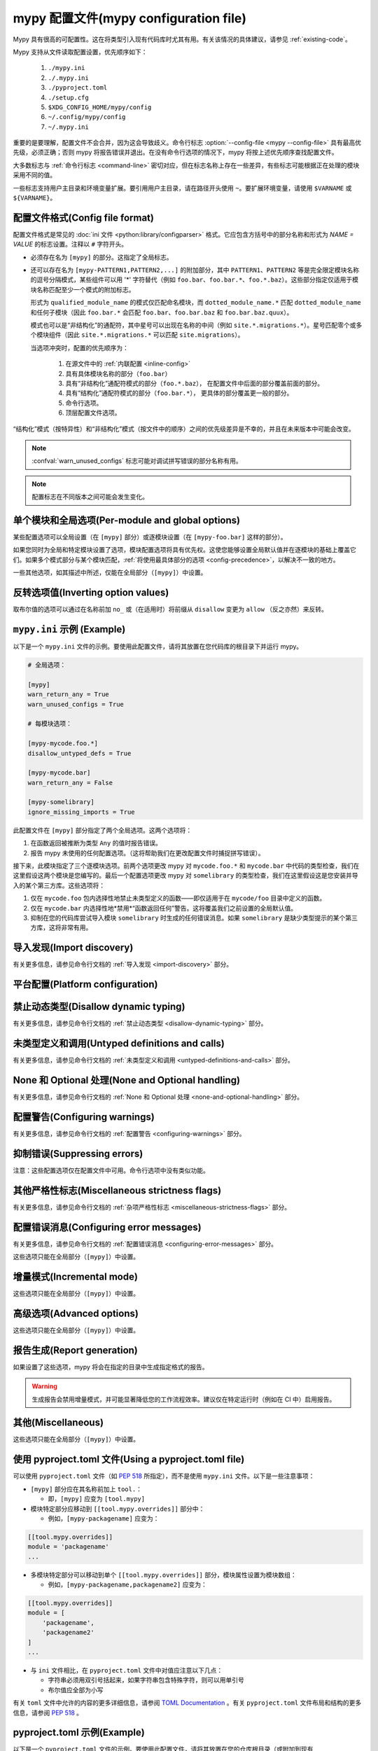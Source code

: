 .. _config-file:

mypy 配置文件(mypy configuration file)
==========================================

Mypy 具有很高的可配置性。这在将类型引入现有代码库时尤其有用。有关该情况的具体建议，请参见 :ref:`existing-code`。

Mypy 支持从文件读取配置设置，优先顺序如下：

    1. ``./mypy.ini``
    2. ``./.mypy.ini``
    3. ``./pyproject.toml``
    4. ``./setup.cfg``
    5. ``$XDG_CONFIG_HOME/mypy/config``
    6. ``~/.config/mypy/config``
    7. ``~/.mypy.ini``

重要的是要理解，配置文件不会合并，因为这会导致歧义。命令行标志 :option:`--config-file <mypy --config-file>` 具有最高优先级，必须正确；否则 mypy 将报告错误并退出。在没有命令行选项的情况下，mypy 将按上述优先顺序查找配置文件。

大多数标志与 :ref:`命令行标志 <command-line>` 密切对应，但在标志名称上存在一些差异，有些标志可能根据正在处理的模块采用不同的值。

一些标志支持用户主目录和环境变量扩展。要引用用户主目录，请在路径开头使用 ``~``。要扩展环境变量，请使用 ``$VARNAME`` 或 ``${VARNAME}``。

配置文件格式(Config file format)
*******************************

配置文件格式是常见的 :doc:`ini 文件 <python:library/configparser>` 格式。它应包含方括号中的部分名称和形式为 `NAME = VALUE` 的标志设置。注释以 ``#`` 字符开头。

- 必须存在名为 ``[mypy]`` 的部分。这指定了全局标志。

- 还可以存在名为 ``[mypy-PATTERN1,PATTERN2,...]`` 的附加部分，其中 ``PATTERN1``、``PATTERN2`` 等是完全限定模块名称的逗号分隔模式，某些组件可以用 '*' 字符替代（例如 ``foo.bar``、``foo.bar.*``、``foo.*.baz``）。这些部分指定仅适用于模块名称匹配至少一个模式的附加标志。

  形式为 ``qualified_module_name`` 的模式仅匹配命名模块，而 ``dotted_module_name.*`` 匹配 ``dotted_module_name`` 和任何子模块（因此 ``foo.bar.*`` 会匹配 ``foo.bar``、``foo.bar.baz`` 和 ``foo.bar.baz.quux``）。

  模式也可以是“非结构化”的通配符，其中星号可以出现在名称的中间（例如 ``site.*.migrations.*``）。星号匹配零个或多个模块组件（因此 ``site.*.migrations.*`` 可以匹配 ``site.migrations``）。

  .. _config-precedence:

  当选项冲突时，配置的优先顺序为：

    1. 在源文件中的 :ref:`内联配置 <inline-config>` 
    2. 具有具体模块名称的部分（``foo.bar``）
    3. 具有“非结构化”通配符模式的部分（``foo.*.baz``），
       在配置文件中后面的部分覆盖前面的部分。
    4. 具有“结构化”通配符模式的部分（``foo.bar.*``），
       更具体的部分覆盖更一般的部分。
    5. 命令行选项。
    6. 顶层配置文件选项。

“结构化”模式（按特异性）和“非结构化”模式（按文件中的顺序）之间的优先级差异是不幸的，并且在未来版本中可能会改变。

.. note::

   :confval:`warn_unused_configs` 标志可能对调试拼写错误的部分名称有用。

.. note::

   配置标志在不同版本之间可能会发生变化。


单个模块和全局选项(Per-module and global options)
**************************************************

某些配置选项可以全局设置（在 ``[mypy]`` 部分）或逐模块设置（在 ``[mypy-foo.bar]`` 这样的部分）。

如果您同时为全局和特定模块设置了选项，模块配置选项将具有优先权。这使您能够设置全局默认值并在逐模块的基础上覆盖它们。如果多个模式部分与某个模块匹配，:ref:`将使用最具体部分的选项 <config-precedence>`，以解决不一致的地方。

一些其他选项，如其描述中所述，仅能在全局部分（``[mypy]``）中设置。


反转选项值(Inverting option values)
************************************

取布尔值的选项可以通过在名称前加 ``no_`` 或（在适用时）将前缀从 ``disallow`` 变更为 ``allow`` （反之亦然）来反转。


``mypy.ini`` 示例 (Example)
******************************

以下是一个 ``mypy.ini`` 文件的示例。要使用此配置文件，请将其放置在您代码库的根目录下并运行 mypy。

.. code-block:: ini

    # 全局选项：

    [mypy]
    warn_return_any = True
    warn_unused_configs = True

    # 每模块选项：

    [mypy-mycode.foo.*]
    disallow_untyped_defs = True

    [mypy-mycode.bar]
    warn_return_any = False

    [mypy-somelibrary]
    ignore_missing_imports = True

此配置文件在 ``[mypy]`` 部分指定了两个全局选项。这两个选项将：

1.  在函数返回被推断为类型 ``Any`` 的值时报告错误。

2.  报告 mypy 未使用的任何配置选项。（这将帮助我们在更改配置文件时捕捉拼写错误）。

接下来，此模块指定了三个逐模块选项。前两个选项更改 mypy 对 ``mycode.foo.*`` 和 ``mycode.bar`` 中代码的类型检查，我们在这里假设这两个模块是您编写的。最后一个配置选项更改 mypy 对 ``somelibrary`` 的类型检查，我们在这里假设这是您安装并导入的某个第三方库。这些选项将：

1.  仅在 ``mycode.foo`` 包内选择性地禁止未类型定义的函数——即仅适用于在 ``mycode/foo`` 目录中定义的函数。

2.  仅在 ``mycode.bar`` 内选择性地*禁用*“函数返回任何”警告。这将覆盖我们之前设置的全局默认值。

3.  抑制在您的代码库尝试导入模块 ``somelibrary`` 时生成的任何错误消息。如果 ``somelibrary`` 是缺少类型提示的某个第三方库，这将非常有用。


.. _config-file-import-discovery:

导入发现(Import discovery)
********************************

有关更多信息，请参见命令行文档的 :ref:`导入发现 <import-discovery>` 部分。

.. confval:: mypy_path

    :type: string

    指定在尝试 ``MYPYPATH`` 环境变量中的路径后要使用的路径。如果您希望在代码库中保留存根以及配置文件，这非常有用。多个路径始终用 ``:`` 或 `,` 分隔，无论平台如何。用户主目录和环境变量将被扩展。

    相对路径相对于 mypy 命令的工作目录处理，而不是配置文件。
    使用 ``MYPY_CONFIG_FILE_DIR`` 环境变量来引用相对于配置文件的路径（例如 ``mypy_path = $MYPY_CONFIG_FILE_DIR/src``）。

    此选项只能在全局部分（``[mypy]``）中设置。

    **注意：** 在 Windows 上，使用 UNC 路径以避免使用 ``:`` （例如 ``\\127.0.0.1\X$\MyDir`` ，其中 ``X`` 是驱动器字母）。

.. confval:: files

    :type: 逗号隔开的字符串列表(comma-separated list of strings)

    如果在命令行上未给出，则应由 mypy 检查的路径的以逗号分隔的列表。支持使用 :py:mod:`glob` 进行递归文件匹配，其中 ``*`` （例如 ``*.py``）匹配当前目录中的文件，而 ``**/`` （例如 ``**/*.py``）匹配当前目录以下的任何目录中的文件。用户主目录和环境变量将被扩展。

    此选项只能在全局部分（``[mypy]``）中设置。

.. confval:: modules

    :type: 逗号隔开的字符串列表(comma-separated list of strings)

    如果在命令行上未给出，则应由 mypy 检查的包的以逗号分隔的列表。Mypy *将不会* 递归类型检查提供模块的任何子模块。

    此选项只能在全局部分（``[mypy]``）中设置。


.. confval:: packages

    :type: 逗号隔开的字符串列表(comma-separated list of strings)

    如果在命令行上未给出，则应由 mypy 检查的包的以逗号分隔的列表。Mypy *将(will)* 递归类型检查提供包的任何子模块。此标志与 :confval:`modules` 相同，除了此行为。

    此选项只能在全局部分（``[mypy]``）中设置。

.. confval:: exclude

    :type: regular expression

    匹配文件名、目录名和路径的正则表达式，mypy 应在递归发现要检查的文件时忽略这些文件。所有平台上使用正斜杠（``/``）作为目录分隔符。

    .. code-block:: ini

      [mypy]
      exclude = (?x)(
          ^one\.py$    # 文件名为 "one.py"
          | two\.pyi$  # 或以 "two.pyi" 结尾的文件
          | ^three\.   # 或以 "three." 开头的文件
        )

    制作一个排除多个文件的单一正则表达式，同时保持可读性可能是一项挑战。上述示例演示了一种方法。
    ``(?x)`` 启用后续正则表达式的 ``VERBOSE`` 标志，这
    :py:data:`忽略大多数空格并支持注释 <re.VERBOSE>`。
    上述等价于： ``(^one\.py$|two\.pyi$|^three\.)``。

    有关更多详细信息，请参见 :option:`--exclude <mypy --exclude>`。

    此选项只能在全局部分（``[mypy]``）中设置。

    .. note::

       请注意，TOML 的等效项略有不同。它可以是单个字符串（包括多行字符串）——视为单个正则表达式——或一个这样的字符串数组。以下 TOML 示例等同于上述 INI 示例。

       字符串数组：

       .. code-block:: toml

          [tool.mypy]
          exclude = [
              "^one\\.py$",  # TOML 的双引号字符串需要转义反斜杠
              'two\.pyi$',  # 但 TOML 的单引号字符串不需要
              '^three\.',
          ]

       单个多行字符串：

       .. code-block:: toml

          [tool.mypy]
          exclude = '''(?x)(
              ^one\.py$    # 文件名为 "one.py"
              | two\.pyi$  # 或以 "two.pyi" 结尾的文件
              | ^three\.   # 或以 "three." 开头的文件
          )'''  # TOML 的单引号字符串不需要转义反斜杠

       请参见 :ref:`使用 pyproject.toml`。

.. confval:: namespace_packages

    :type: boolean
    :default: True

    启用 :pep:`420` 风格的命名空间包。有关更多信息，请参见相应的标志 :option:`--no-namespace-packages <mypy --no-namespace-packages>`。

    此选项只能在全局部分（``[mypy]``）中设置。

.. confval:: explicit_package_bases

    :type: boolean
    :default: False

    此标志告诉 mypy 顶级包将基于当前目录或 ``MYPYPATH`` 环境变量或 :confval:`mypy_path` 配置选项中的某个成员。此选项仅在缺少 `__init__.py` 时有用。有关详细信息，请参见 :ref:`将文件路径映射到模块 <mapping-paths-to-modules>`。

    此选项只能在全局部分（``[mypy]``）中设置。

.. confval:: ignore_missing_imports

    :type: boolean
    :default: False

    抑制关于无法解析的导入的错误消息。

    如果在逐模块部分中使用此选项，则模块名称应与*导入的*模块名称匹配，而不是包含导入语句的模块。

.. confval:: follow_imports

    :type: string
    :default: ``normal``

    指定在找到以 ``.py`` 文件形式导入的模块且该模块不属于命令行提供的文件、模块和包时该怎么办。

    四个可能的值为 ``normal``、``silent``、``skip`` 和 ``error``。有关解释，请参见 :option:`--follow-imports <mypy --follow-imports>` 命令行标志的讨论。

    在逐模块部分中使用此选项（可能带有通配符，如本页顶部所述）是防止 mypy 检查您代码部分的好方法。

    如果在逐模块部分中使用此选项，则模块名称应与*导入的*模块名称匹配，而不是包含导入语句的模块。

.. confval:: follow_imports_for_stubs

    :type: boolean
    :default: False

    决定是否即使对于存根（``.pyi``）文件也遵循 :confval:`follow_imports` 设置。

    与 :confval:`follow_imports=skip <follow_imports>` 一起使用时，这可以用于抑制对来自 ``typeshed`` 的模块的导入，将其替换为 ``Any``。

    与 :confval:`follow_imports=error <follow_imports>` 一起使用时，这可以用于将对特定 ``typeshed`` 模块的任何使用视为错误。

    .. note::

         这不支持 mypy 守护进程。

.. confval:: python_executable

    :type: string

    指定要检查的 Python 可执行文件的路径，以收集可用的 :ref:`PEP 561 包 <installed-packages>` 列表。用户主目录和环境变量将被扩展。默认为用于运行 mypy 的可执行文件。

    此选项只能在全局部分（``[mypy]``）中设置。

.. confval:: no_site_packages

    :type: boolean
    :default: False

    禁用使用已安装包中的类型信息（见 :pep:`561`）。这还将禁用搜索可用的 Python 可执行文件。这与 :option:`--no-site-packages <mypy --no-site-packages>` 命令行标志的作用相同。

.. confval:: no_silence_site_packages

    :type: boolean
    :default: False

    启用报告在已安装包中生成的错误消息（有关分发类型信息的更多详细信息，请参见 :pep:`561`）。这些错误消息默认被抑制，因为您通常无法控制第三方代码中的错误。

    此选项只能在全局部分（ ``[mypy]`` ）中设置。


平台配置(Platform configuration)
*********************************

.. confval:: python_version

    :type: string

    指定用于解析和检查目标程序的 Python 版本。字符串应为 ``MAJOR.MINOR`` 格式——例如 ``2.7``。默认值为用于运行 mypy 的 Python 解释器的版本。

    此选项只能在全局部分（``[mypy]``）中设置。

.. confval:: platform

    :type: string

    指定目标程序的操作系统平台，例如 ``darwin`` 或 ``win32`` （分别表示 OS X 或 Windows）。默认值为 Python 的 :py:data:`sys.platform` 变量所揭示的当前平台。

    此选项只能在全局部分（``[mypy]``）中设置。

.. confval:: always_true

    :type: 字符串逗号隔开的列表(comma-separated list of strings)。

    指定一组变量，mypy 将视为总是为真（compile-time constants）。

.. confval:: always_false

    :type: 字符串逗号隔开的列表(comma-separated list of strings)。

    指定一组变量，mypy 将视为总是为假（compile-time constants）。


禁止动态类型(Disallow dynamic typing)
***************************************

有关更多信息，请参见命令行文档的 :ref:`禁止动态类型 <disallow-dynamic-typing>` 部分。

.. confval:: disallow_any_unimported

    :type: boolean
    :default: False

    禁止使用来自未跟踪导入的类型（来自未跟踪导入的任何内容自动被赋予类型 ``Any``）。

.. confval:: disallow_any_expr

    :type: boolean
    :default: False

    禁止模块中所有类型为 ``Any`` 的表达式。

.. confval:: disallow_any_decorated

    :type: boolean
    :default: False

    禁止在装饰器转换后其签名中包含 ``Any`` 的函数。

.. confval:: disallow_any_explicit

    :type: boolean
    :default: False

    禁止在类型位置（例如类型注解和泛型类型参数）中显式使用 ``Any``。

.. confval:: disallow_any_generics

    :type: boolean
    :default: False

    禁止使用未指定显式类型参数的泛型类型。

.. confval:: disallow_subclassing_any

    :type: boolean
    :default: False

    禁止对类型为 ``Any`` 的值进行子类化。


未类型定义和调用(Untyped definitions and calls)
*****************************************************

有关更多信息，请参见命令行文档的 :ref:`未类型定义和调用 <untyped-definitions-and-calls>` 部分。

.. confval:: disallow_untyped_calls

    :type: boolean
    :default: False

    禁止从具有类型注解的函数调用没有类型注解的函数。请注意，当在模块选项中使用时，它在指定的模块内启用/禁用此检查，而不是对来自该模块的函数，例如如下配置：

    .. code-block:: ini

        [mypy]
        disallow_untyped_calls = True

        [mypy-some.library.*]
        disallow_untyped_calls = False

    将在 ``some.library`` 内禁用此检查，而不是对导入 ``some.library`` 的代码。如果您想选择性地禁用对所有导入 ``some.library`` 的代码的此检查，应该使用 :confval:`untyped_calls_exclude`，例如：

    .. code-block:: ini

        [mypy]
        disallow_untyped_calls = True
        untyped_calls_exclude = some.library

.. confval:: untyped_calls_exclude

    :type: comma-separated list of strings

    选择性地排除在特定包、模块和类中定义的函数和方法，以免触发 :confval:`disallow_untyped_calls` 的作用。这也适用于包的所有子模块（即给定前缀下的所有内容）。注意，此选项不支持逐文件配置，排除列表在全局范围内为您所有代码定义。

.. confval:: disallow_untyped_defs

    :type: boolean
    :default: False

    禁止定义没有类型注解或具有不完整类型注解的函数（是 :confval:`disallow_incomplete_defs` 的超集）。

    例如，它会对 :code:`def f(a, b)` 和 :code:`def f(a: int, b)` 报告错误。

.. confval:: disallow_incomplete_defs

    :type: boolean
    :default: False

    禁止定义具有不完整类型注解的函数，同时仍然允许完全没有注解的定义。

    例如，它会对 :code:`def f(a: int, b)` 报告错误，但不会对 :code:`def f(a, b)` 报告错误。

.. confval:: check_untyped_defs

    :type: boolean
    :default: False

    对没有类型注解的函数内部进行类型检查。

.. confval:: disallow_untyped_decorators

    :type: boolean
    :default: False

    每当具有类型注解的函数被没有注解的装饰器装饰时，报告错误。


.. _config-file-none-and-optional-handling:

None 和 Optional 处理(None and Optional handling)
***********************************************************

有关更多信息，请参见命令行文档的 :ref:`None 和 Optional 处理 <none-and-optional-handling>` 部分。

.. confval:: implicit_optional

    :type: boolean
    :default: False

    使 mypy 将具有 ``None`` 默认值的参数视为具有隐式可选类型（``T | None``）。

    **注意：** 在 mypy 版本 0.980 及之前版本中，这一选项默认为 True。

.. confval:: strict_optional

    :type: boolean
    :default: True

    实质上禁用对可选类型和 ``None`` 值的检查。启用此选项后，mypy 通常不会检查 ``None`` 值的使用——它被视为与每种类型兼容。

    .. warning::

        ``strict_optional = false`` 是有害的。避免使用它，并且在完全理解其作用之前，绝对不要使用它。


配置警告(Configuring warnings)
********************

有关更多信息，请参见命令行文档的 :ref:`配置警告 <configuring-warnings>` 部分。

.. confval:: warn_redundant_casts

    :type: boolean
    :default: False

    针对将表达式转换为其推断类型的情况发出警告。

    此选项仅可在全局部分（``[mypy]``）中设置。

.. confval:: warn_unused_ignores

    :type: boolean
    :default: False

    针对不必要的 ``# type: ignore`` 注释发出警告。

.. confval:: warn_no_return

    :type: boolean
    :default: True

    对某些执行路径缺少返回语句显示错误。

.. confval:: warn_return_any

    :type: boolean
    :default: False

    当从声明了非 ``Any`` 返回类型的函数返回类型为 ``Any`` 的值时，显示警告。

.. confval:: warn_unreachable

    :type: boolean
    :default: False

    当遇到任何经过类型分析推断为不可达或冗余的代码时，显示警告。


抑制错误(Suppressing errors)
************************************

注意：这些配置选项仅在配置文件中可用。命令行选项中没有类似功能。

.. confval:: ignore_errors

    :type: boolean
    :default: False

    忽略所有非致命错误。


其他严格性标志(Miscellaneous strictness flags)
************************************************************

有关更多信息，请参见命令行文档的 :ref:`杂项严格性标志 <miscellaneous-strictness-flags>` 部分。

.. confval:: allow_untyped_globals

    :type: boolean
    :default: False

    使 mypy 抑制因无法完全推断全局和类变量类型而导致的错误。

.. confval:: allow_redefinition

    :type: boolean
    :default: False

    允许在与原始定义相同的块和嵌套级别中以任意类型重新定义变量。
    这种情况下可以很有用的示例：

    .. code-block:: python

       def process(items: list[str]) -> None:
           # 'items' 的类型是 list[str]
           items = [item.split() for item in items]
           # 'items' 现在的类型是 list[list[str]]

    变量必须在重新定义之前使用：

    .. code-block:: python

        def process(items: list[str]) -> None:
           items = "mypy"  # 无效的重新定义为 str，因为变量尚未被使用
           print(items)
           items = "100"  # 有效，items 现在的类型是 str
           items = int(items)  # 有效，items 现在的类型是 int

.. confval:: local_partial_types

    :type: boolean
    :default: False

    禁止从不同作用域中的两个赋值中推断 ``None`` 的变量类型。
    在使用 :ref:`mypy daemon <mypy_daemon>` 时，这总是隐式启用。

.. confval:: disable_error_code

    :type: comma-separated list of strings

    允许全局禁用一个或多个错误代码。

.. confval:: enable_error_code

    :type: comma-separated list of strings

    允许全局启用一个或多个错误代码。

    注意：此选项将覆盖 disable_error_code 选项中的禁用错误代码。

.. confval:: implicit_reexport

    :type: boolean
    :default: True

    默认情况下，导入到模块的值被视为导出，并且 mypy 允许其他模块导入它们。
    当为 false 时，mypy 不会重新导出，除非项目使用 from-as 导入或包含在 ``__all__`` 中。
    注意，mypy 将存根文件视为始终禁用此功能。例如：

    .. code-block:: python

       # 这不会重新导出该值
       from foo import bar
       # 这将重新导出为 bar 并允许其他模块导入它
       from foo import bar as bar
       # 这也将重新导出 bar
       from foo import bar
       __all__ = ['bar']

.. confval:: strict_concatenate

    :type: boolean
    :default: False

    使通过 ``Concatenate`` 添加的参数真正只能是位置参数。

.. confval:: strict_equality

    :type: boolean
    :default: False

    禁止非重叠类型之间的相等检查、身份检查和容器检查。

.. confval:: strict

    :type: boolean
    :default: False

    启用所有可选的错误检查标志。你可以在完整的 :option:`mypy --help` 输出中查看严格模式启用的标志列表。

    注意：由 :confval:`strict` 启用的确切标志列表可能会随时间变化。


配置错误消息(Configuring error messages)
****************************************************

有关更多信息，请参见命令行文档的 :ref:`配置错误消息 <configuring-error-messages>` 部分。

这些选项只能在全局部分（``[mypy]``）中设置。

.. confval:: show_error_context

    :type: boolean
    :default: False

    在每个错误前加上相关的上下文信息。

.. confval:: show_column_numbers

    :type: boolean
    :default: False

    在错误消息中显示列号。

.. confval:: show_error_code_links

    :type: boolean
    :default: False

    显示指向相应错误代码的文档链接。

.. confval:: hide_error_codes

    :type: boolean
    :default: False

    在错误消息中隐藏错误代码。有关更多信息，请参见 :ref:`error-codes`。

.. confval:: pretty

    :type: boolean
    :default: False

    在错误消息中使用视觉上更优雅的输出：使用软换行，显示源代码片段，并显示错误位置标记。

.. confval:: color_output

    :type: boolean
    :default: True

    显示带有颜色的错误消息。

.. confval:: error_summary

    :type: boolean
    :default: True

    在错误消息后显示简短的摘要行。

.. confval:: show_absolute_path

    :type: boolean
    :default: False

    显示文件的绝对路径。

.. confval:: force_uppercase_builtins

    :type: boolean
    :default: False

    在错误消息中始终使用 ``List`` 而不是 ``list``，
    即使在 Python 3.9+ 中也是如此。

.. confval:: force_union_syntax

    :type: boolean
    :default: False

    在错误消息中始终使用 ``Union[]`` 和 ``Optional[]`` 来表示联合类型
    （而不是 ``|`` 操作符），即使在 Python 3.10+ 中也是如此。

增量模式(Incremental mode)
****************

这些选项只能在全局部分（``[mypy]``）中设置。

.. confval:: incremental

    :type: boolean
    :default: True

    启用 :ref:`增量模式 <incremental>`。

.. confval:: cache_dir

    :type: string
    :default: ``.mypy_cache``

    指定 mypy 存储增量缓存信息的位置。
    用户主目录和环境变量将被展开。
    此设置将被 ``MYPY_CACHE_DIR`` 环境变量覆盖。

    注意，只有在启用增量模式时才会读取缓存，
    但总是会写入缓存，除非值设置为 ``/dev/null``
    （UNIX）或 ``nul`` （Windows）。

.. confval:: sqlite_cache

    :type: boolean
    :default: False

    使用 `SQLite`_ 数据库来存储缓存。

.. confval:: cache_fine_grained

    :type: boolean
    :default: False

    为 mypy 守护进程在缓存中包含细粒度的依赖信息。

.. confval:: skip_version_check

    :type: boolean
    :default: False

    使 mypy 使用增量缓存数据，即使它是由不同版本的 mypy 生成的。
    （默认情况下，mypy 将执行版本检查，并在缓存由旧版本的 mypy 写入时重新生成缓存。）

.. confval:: skip_cache_mtime_checks

    :type: boolean
    :default: False

    跳过基于 mtime 的缓存内部一致性检查。


高级选项(Advanced options)
********************************

这些选项只能在全局部分（``[mypy]``）中设置。

.. confval:: plugins

    :type: comma-separated list of strings

    逗号分隔的 mypy 插件列表。请参见 :ref:`使用插件扩展 mypy`。

.. confval:: pdb

    :type: boolean
    :default: False

    在致命错误时调用 :mod:`pdb`。

.. confval:: show_traceback

    :type: boolean
    :default: False

    在致命错误时显示回溯信息。

.. confval:: raise_exceptions

    :type: boolean
    :default: False

    在致命错误时引发异常。

.. confval:: custom_typing_module

    :type: string

    指定一个自定义模块，用作 :py:mod:`typing` 模块的替代。

.. confval:: custom_typeshed_dir

    :type: string

    指定 mypy 查找标准库 typeshed 存根的目录，而不是随 mypy 一起提供的 typeshed。
    这主要旨在简化在提交变更之前测试 typeshed 变更的过程，同时也允许您使用 forked 版本的 typeshed。

    用户主目录和环境变量将被展开。

    注意，这不会影响第三方库的存根。要测试第三方存根，
    例如尝试 ``MYPYPATH=stubs/six mypy ...``。

.. confval:: warn_incomplete_stub

    :type: boolean
    :default: False

    发出缺少类型注解的警告，仅在与 :confval:`disallow_untyped_defs` 或 :confval:`disallow_incomplete_defs` 结合使用时相关。


报告生成(Report generation)
**********************************

如果设置了这些选项，mypy 将会在指定的目录中生成指定格式的报告。

.. warning::

  生成报告会禁用增量模式，并可能显著降低您的工作流程效率。建议仅在特定运行时（例如在 CI 中）启用报告。

.. confval:: any_exprs_report

    :type: string

    使 mypy 生成一份文本文件报告，记录您代码库中存在多少类型为 ``Any`` 的表达式。

.. confval:: cobertura_xml_report

    :type: string

    使 mypy 生成一份 Cobertura XML 类型检查覆盖报告。

    要生成此报告，您必须手动安装 `lxml`_ 库或使用 setuptools 附加选项
    ``mypy[reports]`` 指定 mypy 安装。

.. confval:: html_report / xslt_html_report

    :type: string

    使 mypy 生成一份 HTML 类型检查覆盖报告。

    要生成此报告，您必须手动安装 `lxml`_ 库或使用 setuptools 附加选项
    ``mypy[reports]`` 指定 mypy 安装。

.. confval:: linecount_report

    :type: string

    使 mypy 生成一份文本文件报告，记录您代码库中已类型注解和未类型注解的函数及行数。

.. confval:: linecoverage_report

    :type: string

    使 mypy 生成一份 JSON 文件，将每个源文件的绝对文件名映射到属于该文件中已类型注解函数的行号列表。

.. confval:: lineprecision_report

    :type: string

    使 mypy 生成一份平面文本文件报告，包含每个模块的统计信息，例如经过类型检查的行数等。

.. confval:: txt_report / xslt_txt_report

    :type: string

    使 mypy 生成一份文本文件类型检查覆盖报告。

    要生成此报告，您必须手动安装 `lxml`_ 库或使用 setuptools 附加选项
    ``mypy[reports]`` 指定 mypy 安装。

.. confval:: xml_report

    :type: string

    使 mypy 生成一份 XML 类型检查覆盖报告。

    要生成此报告，您必须手动安装 `lxml`_ 库或使用 setuptools 附加选项
    ``mypy[reports]``。


其他(Miscellaneous)
**************************

这些选项只能在全局部分（``[mypy]``）中设置。

.. confval:: junit_xml

    :type: string

    使 mypy 生成一份包含类型检查结果的 JUnit XML 测试结果文档。这可以使 mypy 更容易与持续集成（CI）工具集成。

.. confval:: scripts_are_modules

    :type: boolean
    :default: False

    使脚本 ``x`` 成为模块 ``x``，而不是 ``__main__``。这在单次运行中检查多个脚本时非常有用。

.. confval:: warn_unused_configs

    :type: boolean
    :default: False

    警告配置文件中与调用 mypy 时处理的文件不匹配的每个模块部分。
    （这需要使用 :confval:`incremental = False <incremental>` 关闭增量模式。）

.. confval:: verbosity

    :type: integer
    :default: 0

    控制将生成多少调试输出。数字越高，输出越详细。


.. _using-a-pyproject-toml:

使用 pyproject.toml 文件(Using a pyproject.toml file)
******************************************************

可以使用 ``pyproject.toml`` 文件（如 `PEP 518`_ 所指定），而不是使用 ``mypy.ini`` 文件。以下是一些注意事项：

* ``[mypy]`` 部分应在其名称前加上 ``tool.``：

  * 即，``[mypy]`` 应变为 ``[tool.mypy]``

* 模块特定部分应移动到 ``[[tool.mypy.overrides]]`` 部分中：

  * 例如，``[mypy-packagename]`` 应变为：

.. code-block:: toml

  [[tool.mypy.overrides]]
  module = 'packagename'
  ...

* 多模块特定部分可以移动到单个 ``[[tool.mypy.overrides]]`` 部分，模块属性设置为模块数组：

  * 例如，``[mypy-packagename,packagename2]`` 应变为：

.. code-block:: toml

  [[tool.mypy.overrides]]
  module = [
      'packagename',
      'packagename2'
  ]
  ...

* 与 ``ini`` 文件相比，在 ``pyproject.toml`` 文件中对值应注意以下几点：

  * 字符串必须用双引号括起来，如果字符串包含特殊字符，则可以用单引号

  * 布尔值应全部为小写

有关 ``toml`` 文件中允许的内容的更多详细信息，请参阅 `TOML Documentation`_ 。有关 ``pyproject.toml`` 文件布局和结构的更多信息，请参阅 `PEP 518`_ 。

pyproject.toml 示例(Example)
******************************

以下是一个 ``pyproject.toml`` 文件的示例。要使用此配置文件，请将其放置在您的仓库根目录（或附加到现有 ``pyproject.toml`` 文件的末尾）并运行 mypy。

.. code-block:: toml

    # mypy 全局选项：

    [tool.mypy]
    python_version = "2.7"
    warn_return_any = true
    warn_unused_configs = true
    exclude = [
        '^file1\.py$',  # TOML 字面字符串（单引号，无需转义）
        "^file2\\.py$",  # TOML 基本字符串（双引号，反斜杠和其他字符需要转义）
    ]

    # mypy 每模块选项：

    [[tool.mypy.overrides]]
    module = "mycode.foo.*"
    disallow_untyped_defs = true

    [[tool.mypy.overrides]]
    module = "mycode.bar"
    warn_return_any = false

    [[tool.mypy.overrides]]
    module = [
        "somelibrary",
        "some_other_library"
    ]
    ignore_missing_imports = true

.. _lxml: https://pypi.org/project/lxml/
.. _SQLite: https://www.sqlite.org/
.. _PEP 518: https://www.python.org/dev/peps/pep-0518/
.. _TOML Documentation: https://toml.io/

